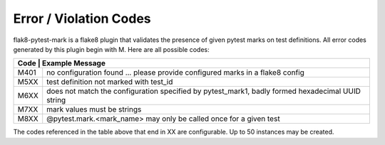 Error / Violation Codes
=======================

flak8-pytest-mark is a flake8 plugin that validates the presence of given pytest marks on test definitions.  All error codes generated by this plugin begin with M.  Here are all possible codes:


+---------------------------------------------------------------------------------------------------------+
| Code | Example Message                                                                                  |
+======+==================================================================================================+
| M401 + no configuration found ... please provide configured marks in a flake8 config                    |
+------+--------------------------------------------------------------------------------------------------+
| M5XX | test definition not marked with test_id                                                          |
+------+--------------------------------------------------------------------------------------------------+
| M6XX | does not match the configuration specified by pytest_mark1, badly formed hexadecimal UUID string |
+------+--------------------------------------------------------------------------------------------------+
| M7XX | mark values must be strings                                                                      |
+------+--------------------------------------------------------------------------------------------------+
| M8XX | @pytest.mark.<mark_name> may only be called once for a given test                                |
+------+--------------------------------------------------------------------------------------------------+

The codes referenced in the table above that end in XX are configurable.  Up to 50 instances may be created.